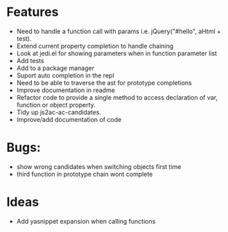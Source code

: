 
* Features
  - Need to handle a function call with params i.e. jQuery("#hello", aHtml + test).
  - Extend current property completion to handle chaining
  - Look at jedi.el for showing parameters when in function parameter list
  - Add tests
  - Add to a package manager
  - Suport auto completion in the repl
  - Need to be able to traverse the ast for prototype completions
  - Improve documentation in readme
  - Refactor code to provide a single method to access declaration of var, function or object property.
  - Tidy up js2ac-ac-candidates.
  - Improve/add documentation of code
* Bugs:
  - show wrong candidates when switching objects first time
  - third function in prototype chain wont complete
* Ideas
  - Add yasnippet expansion when calling functions
